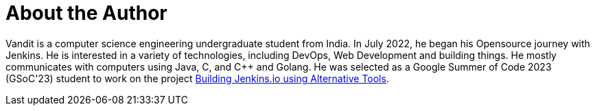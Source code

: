 = About the Author
:page-layout: author
:page-author_name: Vandit Singh
:page-github: vandit1604
:page-authoravatar: ../../images/images/avatars/vandit1604.jpeg
:page-twitter: vandittwts
:page-linkedin: vandit-singh

Vandit is a computer science engineering undergraduate student from India. 
In July 2022, he began his Opensource journey with Jenkins. 
He is interested in a variety of technologies, including DevOps, Web Development and building things. 
He mostly communicates with computers using Java, C, and C++ and Golang. 
He was selected as a Google Summer of Code 2023 (GSoC'23) student to work on the project 
link:/projects/gsoc/2023/project-ideas/alternative-jenkinsio-build-tool/[Building Jenkins.io using Alternative Tools].